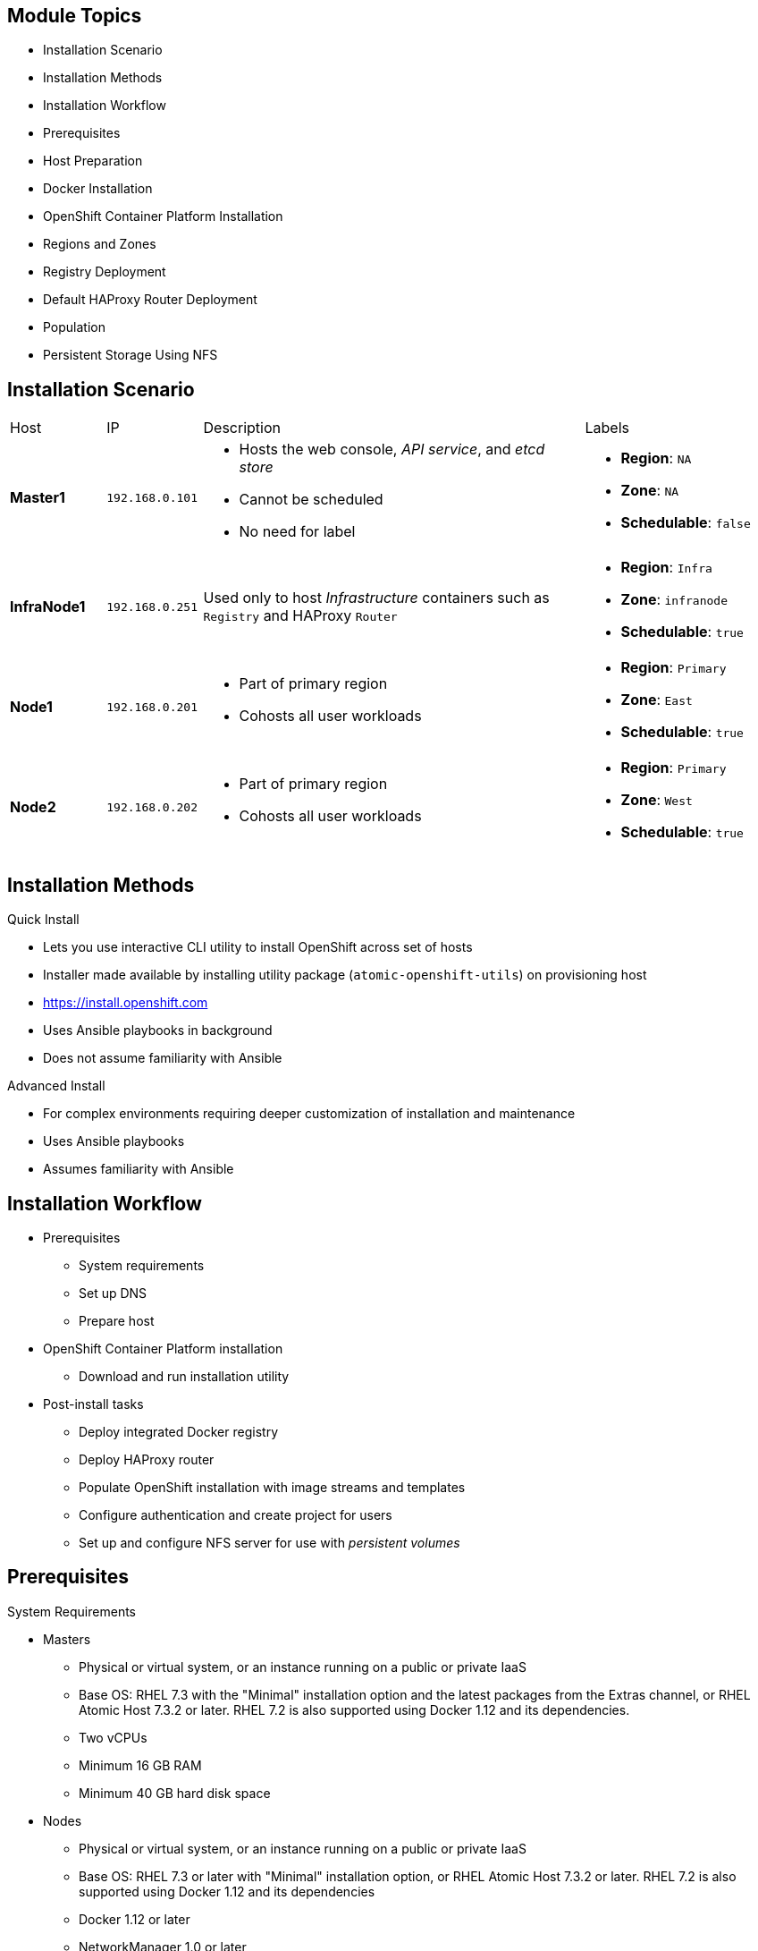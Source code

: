 
:noaudio:

ifdef::revealjs_slideshow[]

[#cover,data-background-image="image/1156524-bg_redhat.png" data-background-color="#cc0000"]

== &nbsp;
:noaudio:

[#cover-h1]
Red Hat OpenShift Container Platform Implementation

[#cover-h2]
Installation

[#cover-logo]
image::{revealjs_cover_image}[]

endif::[]

== Module Topics

* Installation Scenario
* Installation Methods
* Installation Workflow
* Prerequisites
* Host Preparation
* Docker Installation
* OpenShift Container Platform Installation
* Regions and Zones
* Registry Deployment
* Default HAProxy Router Deployment
* Population
* Persistent Storage Using NFS

ifdef::showscript[]


=== Transcript
Welcome to module three of the OpenShift Container Platform Implementation course.

This module reviews the installation process and shows how to configure the
 scheduler, registry, and router containers, as well as how to set up persistent
  storage.

endif::showscript[]
== Installation Scenario

[cols="1,1,4,2"]
|=======================================================================
|Host |IP |Description |Labels
|*Master1* |`192.168.0.101` a|* Hosts the web console, _API service_, and _etcd store_
* Cannot be scheduled
* No need for label a|* *Region*: `NA`
* *Zone*: `NA`
* *Schedulable*: `false`
|*InfraNode1* |`192.168.0.251` |Used only to host
_Infrastructure_ containers such as `Registry` and HAProxy `Router` a|* *Region*: `Infra`
* *Zone*: `infranode`
* *Schedulable*: `true`
|*Node1* |`192.168.0.201` a|* Part of primary region
* Cohosts all user workloads a|* *Region*: `Primary`
* *Zone*: `East`
* *Schedulable*: `true`
|*Node2* |`192.168.0.202` a|* Part of primary region
* Cohosts all user workloads a|* *Region*: `Primary`
* *Zone*: `West`
* *Schedulable*: `true`
|`bastion` |`192.168.0.3` |Simulates the corporate DNS server
and NFS backend
|=======================================================================


ifdef::showscript[]

=== Transcript
In this sample scenario, you set up four hosts to simulate an OpenShift
 Container Platform 3 environment.

You use the *master* host to host some of the management components of OpenShift
 Container Platform, such as the web console, the _API service_, and the _etcd store_.

While *Infranode* is a regular node like the others, you dedicate it to be used
 only for _Infrastructure containers_ by changing its labels. This is strictly a
  design choice, not a mandatory constraint.

The two remaining *nodes* are hosts that you use to run containers (pods) in the
 OpenShift Container Platform environment. You label the two nodes to be in the same
  region but different zones. This simulates the use case of an environment in a
   single region and possibly two cloud availability zones.

endif::showscript[]
== Installation Methods

.Quick Install
** Lets you use interactive CLI utility to install OpenShift across set of hosts
** Installer made available by installing utility package
 (`atomic-openshift-utils`) on provisioning host
** https://install.openshift.com
** Uses Ansible playbooks in background
** Does not assume familiarity with Ansible

.Advanced Install
** For complex environments requiring deeper customization of installation and
 maintenance
** Uses Ansible playbooks
** Assumes familiarity with Ansible



ifdef::showscript[]

=== Transcript

There are two ways to install OpenShift Container Platform 3.
The Quick Install method uses an interactive CLI utility to install OpenShift
 across a set of hosts. The installer is made available by installing the
  utility package `atomic-openshift-utils`, available in the OpenShift
   Repository, on the provisioning host.

The Quick Install method uses Ansible in the background of the
 interactive CLI utility.

For more complex environments where deeper customization of installation and
 maintenance is required, an Advanced Install method using Ansible playbooks is
  available. This method assumes familiarity with Ansible.

This module focuses on the Quick Install method.



endif::showscript[]
== Installation Workflow

* Prerequisites
** System requirements
** Set up DNS
** Prepare host
* OpenShift Container Platform installation
** Download and run installation utility
* Post-install tasks
** Deploy integrated Docker registry
** Deploy HAProxy router
** Populate OpenShift installation with image streams and templates
** Configure authentication and create project for users
** Set up and configure NFS server for use with _persistent volumes_

ifdef::showscript[]
=== Transcript

Use this workflow to install OpenShift Container Platform. You start by making sure that
 the system prerequisites have been met. These are the basic requirements for a
  viable OpenShift Container Platform environment. They include setting up the DNS
   requirements and preparing the hosts for OpenShift Container Platform deployment.

Next, you use the CLI installation utility to install the OpenShift Container Platform
 software.

Finally, you deploy some containerized infrastructure components such as the
 default router and the integrated Docker registry. You also configure
  authentication and set up an NFS server to serve your persistent volume
   requests.

endif::showscript[]
== Prerequisites

.System Requirements

* Masters
** Physical or virtual system, or an instance running on a public or private IaaS
** Base OS: RHEL 7.3 with the "Minimal" installation option and the latest packages from the Extras channel, or RHEL Atomic Host 7.3.2 or later. RHEL 7.2 is also supported using Docker 1.12 and its dependencies.
** Two vCPUs
** Minimum 16 GB RAM
** Minimum 40 GB hard disk space

* Nodes

** Physical or virtual system, or an instance running on a public or private IaaS
** Base OS: RHEL 7.3 or later with "Minimal" installation option, or RHEL Atomic Host 7.3.2 or later. RHEL 7.2 is also supported using Docker 1.12 and its dependencies
** Docker 1.12 or later
** NetworkManager 1.0 or later
** One vCPU
** Minimum 8 GB RAM
** Minimum 15 GB hard disk space
** An additional minimum 15 GB unallocated space to be configured using
 `docker-storage-setup;`



ifdef::showscript[]
=== Transcript

These are the minimal requirements for a viable OpenShift Container Platform
 environment, for both masters and nodes.

To lower costs, the servers in the learning environment are not configured with
 the recommended settings.

endif::showscript[]
== Prerequisites

.DNS Setup

* To make environment accessible externally, create wildcard DNS entry
** Points to _node_ hosting _Default Router Container_
** Resolves to OpenShift router IP address
* In lab and examples, this is `infranode1` server
** If environment uses multiple _routers_ (HAProxy instances), use external load
 balancer or round-robin setting
* Example: Create wildcard DNS entry for `cloudapps` in DNS server
** Has low TTL
** Points to public IP address of host where the router is deployed:
+
----
*.cloudapps.example.com. 300 IN  A 85.1.3.5
----


ifdef::showscript[]

=== Transcript



To make the OpenShift Container Platform environment accessible externally, you create a
 wildcard DNS entry that points to the _node_ that is hosting the
  _Default Router Container_.

In this lab and examples, this is the `infranode1` server. If your environment
 uses multiple _routers_ (HAProxy instances), which is likely, you use an
  external load balancer or round-robin setting to use them.

The wildcard for a DNS zone must resolve ultimately to the IP address of the
 OpenShift Container Platform router.

For example, you can use the code shown here to create a wildcard DNS entry for
 `cloudapps` in your DNS Server, or something similar. The entry has a low TTL
  and points to the public IP address of the host where the router will be
   deployed.

endif::showscript[]
== Host Preparation

.Overview

* To prepare your hosts for OpenShift Container Platform 3:
** Install Red Hat Enterprise Linux 7.3
** Register hosts with `subscription-manager`
** Manage base packages:
*** `git`
*** `net-tools`
*** `bind-utils`
*** `iptables-services`
** Manage services:
*** Disable `firewalld`
*** Enable `iptables-services`
**  Install Docker 1.12 or later
** Make sure master does not require password for communication

ifdef::showscript[]

=== Transcript

To prepare the hosts to use with OpenShift Container Platform, consult the
 documentation. This ensures you always have the most up-to-date information.

The basic steps for preparing hosts are as follows:

* Perform a base installation of Red Hat Enterprise Linux 7.3 for master and
 node hosts.
* Use `subscription-manager` to register all the hosts to Red Hat Enterprise
 Linux 7.3 and OpenShift Container Platform 3 repositories.
* Install some utility packages, including `git`, `net-tools`, `bind-utils`, and
 `iptables-services`.
* Disable `firewalld` and enable `iptables-services`.
* Install Docker 1.12 or later and configure the storage back end for images.
* Make sure that the master hosts can issue remote commands on the nodes
 without requiring a password.

If you want to create a scalable environment, you should create an image
 template for the node--depending on your infrastructure provider--and then, to
  save time, spin up a new instance or VM in which these steps have already been
   performed. You should then run the installer script to add the new node to
    the OpenShift Container Platform environment/cluster.


endif::showscript[]
== Host Preparation

.Password-Less Communication

* Ensure installer has password-less access to hosts
** Ansible requires user with access to all hosts
** To run installer as non-root user, configure password-less `sudo` rights on
 each destination host
* Example: To generate SSH key on host where you invoke installation process:
+
----
# ssh-keygen
# ssh-copy-id root@node1.example.com
----
+
[NOTE]
Do not use password when generating key.

* To easily distribute SSH keys, use bash loop

ifdef::showscript[]

=== Transcript
For the installation to succeed, the installer needs to run commands on each
 member in the OpenShift Container Platform environment without requiring a password
  every time.

Ansible, which is used to run the installation process, requires a user that has
 access to all hosts. For running the installer as a non-root user, you must
  configure password-less `sudo` rights on each destination host.

To achieve this, you generate a key and copy it to the root user's ID on each
 member of the OpenShift Container Platform cluster. Do not use a password when
  generating the key.

An easy way to distribute your SSH keys is by using a bash loop.

endif::showscript[]
== Host Preparation

.Firewalls: Component Communication

* OpenShift Container Platform relies on `iptables`
* Must be running, and following ports must be open
* Allows communication between components


[cols="2,1,5"]
|=======================================================================
|Communication |Port |Description
|*Node to Node* |`4789` (UDP) |Required for SDN communication between pods on
 separate hosts.
|*Node to Master* |`53` or `8053`|Provides DNS services within the environment (not DNS
   for external access). New installations will use 8053 by default so that dnsmasq may
 be configured.
| |`4789` (UDP) |Required between nodes for SDN communication between pods on
 separate
 hosts
| |`8443` |Provides access to the API
|*Master to Node* |`10250` |Endpoint for master communication with nodes
| |`4789` (UDP) |Required between nodes for SDN communication between pods on
 separate
 hosts
|*Master to Master*  |`4789` (UDP) |Required between nodes for SDN communication
 between pods on separate hosts
| |`53` or `8053` |  Provides internal DNS services. New installations will use
 8053 by default so that dnsmasq may be configured.
| |`2379` | Used for standalone etcd (clustered) to accept changes in state.
| |`2380` | etcd requires this port be open between masters for leader election
 and peering connections when using standalone etcd (clustered).
| |`4001` | Used for embedded etcd (non-clustered) to accept changes in state.
|=======================================================================

NOTE: The OpenShift installer will open most of these ports for you.

ifdef::showscript[]

=== Transcript

OpenShift Container Platform relies heavily on `iptables` in the background. So
 `iptables` must be running, and various ports must be open to allow
  communication between OpenShift Container Platform components.

This table shows the ports you need to open. Note that port `4789` must be
 accessible on any host in the cluster, because it is required for the SDN
  overlay.

Also note that the master is running a local DNS server. Do not confuse this
 server with the DNS server that holds the wildcard DNS entry. This is a DNS
  server (`SkyDNS`) used to resolve local resources--for example, each _service_
   you define in OpenShift Container Platform has a `dns` entry that you can resolve
    locally.

endif::showscript[]
== Host Preparation

.Firewalls: External Access

* To allow external access to environment, open the following ports:

[cols="2,1,5"]
|=======================================================================
|Type |Port |Description
|*External - Master* |`8443` a|* CLI and IDE plug-ins communicate via REST to
 this port
* Web console runs on this port
|*External - Node* (or nodes) hosting `Default Router` (HAProxy) container |`80`, `443` a|* Ports opened and bound to `Default Router` container
* Proxy
communication from external world to _pods_ (containers) internally.
|=======================================================================

* Sample topology:
** Infrastructure _nodes_ running in DMZ
** Application hosting _nodes_, master, other supporting infrastructure running
 in more secure network

ifdef::showscript[]

=== Transcript
To allow users from outside your LAN to access the web console or make API calls
 to OpenShift Container Platform, you need to expose the master's `8443` port to those
  users' networks.

The `Default Router` listens on its host's ports `80` and `443` for incoming
 requests. To allow external access to your pods, you only need to expose the
  node hosting the `Default Router`.

Consider a topology where only the infrastructure _nodes_ are running in a DMZ
 and the application hosting _nodes_, master, and other supporting
  infrastructure are running in a more secure network.

endif::showscript[]
== Host Preparation

.Networking and Miscellaneous

* Install software packages:
+
----
# yum install wget git net-tools bind-utils iptables-services bridge-utils bash-completion
----

*  Update software before installation:
+
----
# yum update -y
----

[NOTE]
Red Hat highly recommends installing `bash-completion` to enable command completion
with the *Tab* key.

ifdef::showscript[]

=== Transcript

You need to install the software packages shown here on your master and run a
 `yum` update on your hosts before using the installer and installing OpenShift
  Container Platform 3.



endif::showscript[]
== Docker Installation

.Installing Docker

* Must install Docker version 1.12 or later from `rhel-7-server-ose-3.5-rpms`
 and have it running on master and node hosts before installing OpenShift
  Container Platform:

** Install Docker:
+
----
# yum install docker
----

** Edit `/etc/sysconfig/docker` and add `--insecure-registry 172.30.0.0/16`
to `OPTIONS` parameter
* Example:
+
----
OPTIONS=--selinux-enabled --insecure-registry 172.30.0.0/16
----
+
[NOTE]
====
** `--insecure-registry` instructs Docker daemon to trust any
Docker registry on `172.30.0.0/16` subnet
** Will deploy local registry under this subnet
====

ifdef::showscript[]

=== Transcript
Each node, including the master, requires Docker to be installed and configured.
 You must use version 1.12 or later of the docker software.

Use the commands shown here to install Docker and add the `--insecure-registry`
 option to the `OPTIONS` parameter.

The `--insecure-registry` option instructs the Docker daemon to trust any Docker
 registry on the `172.30.0.0/16` subnet, without requiring a certificate.

You will deploy your local registry under this subnet.


endif::showscript[]
== Docker Installation

.Docker Storage Configuration

* Docker default loopback storage mechanism:
** Not supported for production
** Appropriate for proof of concept environments
* For production environments:
** Create thin-pool logical volume
** Reconfigure Docker to use volume
* To do this use `docker-storage-setup` script after installing but before using
 Docker
** Script reads configuration options from `/etc/sysconfig/docker-storage-setup`

ifdef::showscript[]

=== Transcript

Docker’s default loopback storage mechanism is not supported for production use
 and is only appropriate for proof of concept environments. For production
  environments, you must create a thin-pool logical volume and reconfigure
   Docker to use that volume.

You can use the `docker-storage-setup` script to create a thin-pool device and
 configure Docker’s storage driver after installing Docker. Do not use Docker
  until the storage driver is configured.

The script reads configuration options from the
 `/etc/sysconfig/docker-storage-setup` file.

endif::showscript[]
== Docker Installation

.Storage Options

* When configuring `docker-storage-setup`, examine available options

* Before starting `docker-storage-setup`, reinitialize Docker:
+
----
# systemctl stop docker
# rm -rf /var/lib/docker/*
----

* Create thin-pool volume from free space in volume group where root filesystem
 resides:
** Requires no configuration
+
----
# docker-storage-setup
----

* Use existing volume group to create thin-pool:
** Example: `docker-vg`
+
----

# cat /etc/sysconfig/docker-storage-setup
DEVS=/dev/vdb
VG=docker-vg
# docker-storage-setup
----

ifdef::showscript[]

=== Transcript

You must edit the `/etc/sysconfig/docker-storage-setup` file to work as an
 answer file for `docker-storage-setup`.

When you configure the `docker-storage-setup` script for your environment, some
 options are available based on your storage configuration.

Before you start the `docker-storage-setup` script, you must reinitialize
 Docker.

You then start the script and create a thin-pool volume from the remaining free
 space in the volume group where your root filesystem resides. This requires no
  configuration.

Then you use an existing volume group, in this example `docker-vg`, to create a
 thin-pool.

endif::showscript[]
== Docker Installation

.Storage Options: Example

* Use unpartitioned block device to create new volume group and thin-pool:
** Example: Use `/dev/vdc device` to create `docker-vg`:
+
----
# cat /etc/sysconfig/docker-storage-setup
DEVS=/dev/vdb
VG=docker-vg
SETUP_LVM_THIN_POOL=yes
# docker-storage-setup
----

* Verify configuration:
** Should have `dm.thinpooldev` value in
`/etc/sysconfig/docker-storage` and `docker-pool` device
+
----
# lvs
LV                  VG        Attr       LSize  Pool Origin Data%  Meta% Move
docker-pool         docker-vg twi-a-tz-- 48.95g             0.00   0.44

# cat /etc/sysconfig/docker-storage
DOCKER_STORAGE_OPTIONS=--storage-driver devicemapper --storage-opt dm.fs=xfs --storage-opt dm.thinpooldev=/dev/mapper/docker--vg-docker--pool


----

* Restart `Docker` daemon

ifdef::showscript[]

=== Transcript

In this example, you use the `/dev/vdb` unpartitioned block device to create the
 `docker-vg` volume group that the `Docker` daemon will use.

To verify that the volume is created and configured, use the `lvs` command and
 view the `/etc/sysconfig/docker-storage` file. You should have a
 `dm.thinpooldev` value in the `/etc/sysconfig/docker-storage` file and a
  `docker-pool` device.

After you verify the setup, restart the `Docker` daemon.

endif::showscript[]
== OpenShift Container Platform Installation

* Install OpenShift `utils` package that includes installer:
+
----
# yum -y install atomic-openshift-utils
----

* Run following on host that has SSH access to intended master and nodes:
+
----
$ atomic-openshift-installer install
----

* Follow onscreen instructions to install OpenShift Container Platform
** Installer asks for hostnames or IPs of masters and nodes and configures them
 accordingly
** Configuration file with all information provided is saved in
 `~/.config/openshift/installer.cfg.yml`
*** Can use this as _answer file_

ifdef::showscript[]

=== Transcript

To install OpenShift Container Platform 3, install the OpenShift `utils` package that
 includes the installer, and run the installer CLI utility on a host that has
  password-less SSH access to your intended master and nodes.

The installer asks for the hostnames or IPs of the masters and nodes and
 configures them accordingly.

A configuration file with all the information provided is saved in
 `~/.config/openshift/installer.cfg.yml`.
You can use this as an _answer file_
  for future installations.


endif::showscript[]
== Regions and Zones

* After installation, need to label nodes
** Lets scheduler use _logic_ defined in `scheduler.json` when provisioning pods
* OpenShift Enterprise 2.0 introduced _regions_ and _zones_
** Let organizations provide topologies for application resiliency
** Apps spread throughout zones within region
** Can make different regions accessible to users
* OpenShift Container Platform 3 _topology-agnostic_
** Provides advanced controls for implementing any topologies
** Example: Use _regions_ and _zones_
*** Other options: _Prod_ and _Dev_, _Secure_ and _Insecure_, _Rack_ and _Power_
** Labels on nodes handle assignments of _regions_ and _zones_ at node level
+
----
# oc label node master1.example.com region="infra" zone="na"
# oc label node infranode1.example.com region="infra" zone="infranodes"
# oc label node node1.example.com region="primary" zone="east"
# oc label node node2.example.com region="primary" zone="west"
----

ifdef::showscript[]

=== Transcript

After you install OpenShift Container Platform, you need to label the nodes. Labeling
 the nodes lets the scheduler use _logic_ defined in the `scheduler.json` file
  when it provisions pods in your environment.

OpenShift Enterprise 2.0 introduced the specific concepts of _regions_ and
 _zones_ to let organizations provide some topologies for application
  resiliency. Applications are spread throughout the zones within a region and,
   depending on the way you configure OpenShift Container Platform, you can make
    different regions accessible to users.

OpenShift Container Platform 3 is _topology-agnostic_ and  provides advanced controls
 for implementing whatever topologies you create.

The example shown here uses the concept the _regions_ and _zones_.

Other options you can use include _Prod_ and _Dev_,
_Secure_ and _Insecure_, or _Rack and Power_.

The labels on the nodes handle the assignments of _regions_ and _zones_ at the
 node level.

endif::showscript[]
== Registry Deployment

.Registry Container

* OpenShift Container Platform:
** Builds Docker images from source code
** Deploys them
** Manages lifecycle
* To enable this, deploy Docker registry in OpenShift Container Platform environment
* OpenShift Container Platform runs registry in pod on node, just like any other workload
* Deploying registry creates _service_ and _deployment configuration_
** Both called `docker-registry`
* After deployment, pod created with name similar to `docker-registry-1-cpty9`

* To control where registry is deployed, use `--selector` flag to specify desired target

ifdef::showscript[]

=== Transcript

OpenShift Container Platform can build Docker images from your source code, deploy them,
 and manage their lifecycle. To enable this, you deploy an internal, integrated
  Docker registry in your OpenShift Container Platform environment.

OpenShift runs the registry in a pod on a node, just like any other workload.

Deploying the registry creates a _service_ and a _deployment configuration_,
 both called `docker-registry`.

After successful deployment, a pod is created with a name similar to
 `docker-registry-1-cpty9`.

To control where your registry is deployed, you use the `--selector` flag to
 specify your target by picking the labels you want to match.

You can also edit the "default" project/namespace to select the default node
 selector.
endif::showscript[]
== Registry Deployment

.Deploying Registry

* Environment includes `infra` region and dedicated
`infranode1` host
** Good practice for highly scalable environment
** Use better-performing servers for nodes or place them in DMZ for external
 access only

* To deploy registry anywhere in environment:
+
----
$ oadm registry --config=/etc/origin/master/admin.kubeconfig \
    --service-account=registry
----

* To ensure `registry` pod is hosted in `infra` region only:
+
----
$ oadm registry --config=/etc/origin/master/admin.kubeconfig \
    --service-account=registry \
    --selector='region=infra'
----


ifdef::showscript[]

=== Transcript

You can deploy the _Registry container_ anywhere in the OpenShift Environment.
 In your lab environment, you will create a region called `infra` and dedicate
  the `infranode1` host for it.

This is a good practice for a highly scalable environment. You might want to use
 better-performing servers for these nodes or place them in the DMZ so they can
 be accessed by external networks.

To deploy a registry anywhere in the environment, run the first command shown
 here.

To ensure that the `registry` pod is hosted only in the `infra` region, run the
 second command shown here with the `--selector` option added.

endif::showscript[]
== Registry Deployment

.NFS Storage for the Registry

* Registry stores Docker images, metadata
* If you deploy a pod with registry:
** Uses ephemeral volume
** Destroyed if pod exits
*** Images built or pushed into registry disappear
* For production:
** Use persistent storage
** Use `PersistentVolume` and `PersistentVolumeClaim` objects for storage for
 registry
* For non-production:
** Other options exist
** Example: `--mount-host`:
+
----
$ oadm registry --service-account=registry \
     --config=/etc/origin/master/admin.kubeconfig \
     --selector='region=infra' \
     --mount-host=<path>
----
+
*** Mounts directory from node on which registry container lives
*** If you scale up `docker-registry` deployment configuration, registry pods
 and containers might run on different nodes

ifdef::showscript[]

=== Transcript

The registry stores Docker images and metadata. If you simply deploy a pod with
 the registry, it uses an ephemeral volume that is destroyed if the pod exits.
  Any images built or pushed into that registry will disappear.

For production use, you should build persistent storage using `PersistentVolume`
 and `PersistentVolumeClaim` objects for storage for the registry.

For non-production use, other options exist to provide persistent storage, such
 as the `--mount-host` option.

The `--mount-host` option mounts a directory from the node on which the registry
 container lives. If you scale up the `docker-registry` deployment
  configuration, it is possible that your registry pods and containers will run
   on different nodes.

endif::showscript[]
== Default HAProxy Router Deployment

* `Default Router` (aka `Default HA-Proxy Router`, other names):
** Modified deployment of HAProxy
** Entry point for traffic destined for services in OpenShift Container Platform
 installation
* HAProxy-based router implementation provided as default template router
 plug-in
** Uses `openshift3/ose-haproxy-router` image to run HAProxy instance alongside
 and router plug-in
** Supports HTTP(S) traffic and TLS-enabled traffic via SNI only
** Hosted inside OpenShift Container Platform
** Essentially a proxy

* Default router’s pod listens on host network interface on port 80 and 443
** Default router's container listens on external/public ports
** Router proxies external requests for route names to IPs of actual pods
 identified by service associated with route

ifdef::showscript[]

=== Transcript

The `Default Router`, also known as the `Default HA-Proxy Router` and many other
 similar names, is a modified deployment of HAProxy. It serves as the entry
  point for all traffic destined for services in your OpenShift Container Platform
   installation.

An HAProxy-based router implementation is provided as the default template
 router plug-in. It uses the `openshift3/ose-haproxy-router` image to run an
  HAProxy instance alongside the template router plug-in. 
  The router currently supports HTTP(S) traffic and TLS-enabled traffic via
   SNI only. Like the registry and any other workload, it is hosted inside
    OpenShift Container Platform.

While it is called a _router_, it is essentially a _proxy_.

The default router’s pod listens on its host's network interface on ports 80 and
 443. Unlike most containers, which listen only on private IPs, the default
  router's container listens on external/public ports. The router proxies
   external requests for route names to the IPs of actual pods identified by the
    service associated with the route.

endif::showscript[]
== Population

* Can populate OpenShift Container Platform installation with Red Hat-provided
 _image streams_ and _templates_
** Make it easy to create new applications
* *Template*: Set of resources you can customize and process to produce
 configuration
** Defines list of parameters you can modify for consumption by containers
* *Image Stream*:
** Comprises of one or more Docker images identified by tags
** Presents single virtual view of related images

ifdef::showscript[]

=== Transcript
You can populate your OpenShift Container Platform installation with a useful set of
 Red Hat-provided _image streams_ and _templates_. These make it easy for
  developers to create new applications. The installer automatically adds image
   streams and common templates.

A _template_ describes a set of resources intended to be used together that you
 can customize and process to produce a configuration. Each template defines a
  list of parameters that you can modify for consumption by a container. This is
   somewhat similar to a OpenShift Enterprise 2.0 _quickstart_.

An _image stream_ comprises of one or more Docker images identified by tags. An
 image stream presents a single virtual view of related images.

endif::showscript[]
== Population

* Core set of image streams defines:
** Images you can use to build applications:
*** Node.js
*** Perl
*** PHP
*** Python
*** Ruby

** Images for databases:
*** MongoDB
*** MySQL
*** PostgreSQL

[NOTE]
The install utility installs these image streams and others automatically.


ifdef::showscript[]

=== Transcript

The core set of image streams defines images you can use to build Node.js,
 Perl, PHP, Python, and Ruby applications. It also defines images for MongoDB,
  MySQL, and PostgreSQL databases.

  The install utility installs these image streams and others automatically.


endif::showscript[]
== Population

.Image Streams

* xPaaS middleware image streams provide images for:
** Red Hat JBoss Enterprise Application Platform
** Red Hat JBoss Web Server
** Red Hat JBoss A-MQ

* Can use images to build applications for those platforms

* To create or delete core set of image streams that use Red Hat Enterprise
 Linux 7-based images:
+
----
oc create|delete -f \
    examples/image-streams/image-streams-rhel7.json \
    -n openshift
----

** To create image streams for xPaaS middleware images:
+
----
$ oc create|delete -f \
    examples/xpaas-streams/jboss-image-streams.json
    -n openshift
----

ifdef::showscript[]

=== Transcript

Red Hat provides xPaaS middleware image streams for Red Hat JBoss Enterprise
 Application Platform, Red Hat JBoss Web Server, and Red Hat JBoss A-MQ.

You can use the image streams to build application for these platforms.

Use the code shown here to create or delete the core set, xPaaS and JBoss image
 streams.



endif::showscript[]
== Population

.Database Service Templates

* Database service templates make it easy to run database instance
** Other components can use
* Two templates provided for each database
** To create core set of database templates:
+
----
$ oc create -f \
    examples/db-templates -n openshift
----

** Can easily instantiate templates after creating them
** Gives quick access to database deployment

NOTE: These templates and others are *installed automatically* by the
 install utility.

ifdef::showscript[]

=== Transcript

You can also deploy database templates that make it easy to run a database
 instance that other components can use.

For each database--MongoDB, MySQL, and PostgreSQL--two templates are provided.

Use the second code sample shown here to create the core set of database
 templates.

After you create the templates, you can easily instantiate them. This gives the
 templates quick access to a database deployment.

endif::showscript[]
== Population

.QuickStart Templates

* Define full set of objects for running application:
** *Build configurations*: Build application from source located in GitHub
 public repository
** *Deployment configurations*: Deploy application image after it is built
** *Services*: Provide internal load balancing for application pods
** *Routes*: Provide external access and load balancing to application
* To create core QuickStart templates:
+
----

$ oc create|delete -f \
    examples/quickstart-templates -n openshift

----

NOTE: These templates and others are *installed automatically* by the
 install utility.


ifdef::showscript[]

=== Transcript
The QuickStart templates define a full set of objects for a running application.
 This includes the following:

* Build configurations, to build the application from source located in a GitHub
 public repository.
* Deployment configurations, to deploy the application image after it is built.
* Services, to provide internal load balancing for the application pods.
* Routes, to provide external access and load balancing to the application.

Use the code shown here to create or delete the core QuickStart templates.

endif::showscript[]
== Persistent Storage Using NFS

.Overview

* Can provision OpenShift Container Platform cluster with persistent storage using NFS
* `Persistent Volume` framework:
** Lets administrators provision cluster with persistent storage
** Gives users access to resources without knowledge of underlying
 infrastructure
* Storage must exist in underlying infrastructure before mounting as volume in
 OpenShift Container Platform

NOTE: There are many other supported storage back ends; they will be covered
 later in the training. In our lab we use NFS for persistent storage.

ifdef::showscript[]

=== Transcript
You can provision your OpenShift Container Platform cluster with persistent storage
 using NFS. There are many other supported storage back ends; they will be
  covered later in the training. In our lab we use NFS for persistent
   storage.

A `Persistent Volume` framework lets administrators provision a cluster with
 persistent storage and gives users a way to request those resources without
  having any knowledge of the underlying infrastructure.

Storage must exist in the underlying infrastructure before you can mount it as
 a volume in OpenShift Container Platform.

endif::showscript[]
== Persistent Storage Using NFS

* To create a persistent volume that can be claimed by a pod, you must
 create a `PersistentVolume` object in pod's `Project`
* After `PersistentVolume` is created, a `PersistentVolumeClaim` must be
 created to ensure other pods and projects do not try to use `PersistentVolume`

.Persistent Volume Object Definition
[source,yaml]
----
{
  "apiVersion": "v1",
  "kind": "PersistentVolume",
  "metadata": {
    "name": "pv0001"
  },
  "spec": {
    "capacity": {
        "storage": "5Gi"
    },
    "accessModes": [ "ReadWriteOnce" ],
    "nfs": {
        "path": "/tmp",
        "server": "172.17.0.2"
    },
    "persistentVolumeReclaimPolicy": "Recycle"
  }
}
----

ifdef::showscript[]

=== Transcript

To create a persistent volume that can be claimed by a pod, you must create
 a `PersistentVolume` object in the pod's `Project`.
After a `PersistentVolume` is created, a `PersistentVolumeClaim` must also be
 created to ensure that other pods and projects do not try to use the
  `PersistentVolume`.

Here is the definition of the `Persistent Volume` object.

You must specify the storage capacity, access mode, and details of your NFS host.

endif::showscript[]
== Persistent Storage Using NFS

.Volume Security

* `PersistentVolume` objects created in context of _project_
* User request storage with `PersistentVolumeClaim` object in same project
** Claim lives only in user's namespace
** Can be referenced by pod within same namespace
* Attempt to access persistent volume across project causes pod to fail
* NFS volume must be mountable by all nodes in cluster

ifdef::showscript[]

=== Transcript

You create `PersistentVolume` objects in the context of a specific _project_.

A user can request storage with a `PersistentVolumeClaim` object in the same
 _project_. The claim lives in the user's namespace or project, and can be
  referenced only by a pod within that same namespace. Any attempt to access a
   persistent volume across a project causes the pod to fail.

Each NFS volume must be mountable by all nodes in the cluster.

endif::showscript[]
== Persistent Storage Using NFS

.SELinux and NFS Export Settings

* Default: SELinux does not allow writing from pod to remote NFS server
** NFS volume mounts correctly but is read-only
* To enable writing in SELinux on each node:
+
----
# setsebool -P virt_use_nfs 1
----

* Each exported volume on NFS server should conform to following:
** Set each export option in `/etc/exports` as follows:
+
----
/example_fs *(rw,all_squash)
----

** Each export must be owned by `nfsnobody` and have following permissions:
+
----
# chown -R nfsnobody:nfsnobody /example_fs
# chmod 777
----

ifdef::showscript[]

=== Transcript

You need to configure your NFS server exports.

By default, SELinux does not allow writing from a pod to a remote NFS server.
 The NFS volume mounts correctly, but is read-only.

To configure SElinux to let the nodes use NFS in the way required for OpenShift
 Enterprise `Persistent Volumes`, use the `setsebool` command on each node, as
  shown in the first example here.


In addition, configure each exported volume on the NFS server itself so that
 each export option is set in the `/etc/exports` file, as shown in the second
  example here, and each export is owned by `nfsnobody` and has the permissions
   shown in the third example here.

endif::showscript[]
== Persistent Storage Using NFS

.Resource Reclamation
* OpenShift Container Platform implements Kubernetes `Recyclable` plug-in interface
** Reclamation tasks based on policies set by `persistentVolumeReclaimPolicy`
 key in `PersistentVolume` object definition
* Can _reclaim_ volume after it is released from claim

* Can set `persistentVolumeReclaimPolicy` to `Retain` or `Recycle`:
** `Retain`: Volumes not deleted
*** Default setting for key
** `Recycle`: Volumes scrubbed after being released from claim
* Once recycled, can bind NFS volume to new claim

ifdef::showscript[]

=== Transcript

OpenShift Container Platform implements the Kubernetes `Recyclable` plug-in interface.
 Reclamation tasks are based on policies set by the
  `persistentVolumeReclaimPolicy` key in the `PersistentVolume` object
   definition. After a volume is released from its claim--that is, after the
    user delete the `PersistentVolumeClaim` bound to the volume--the volume
     can be _reclaimed_.

You can set the `persistentVolumeReclaimPolicy` key to `Retain` or `Recycle`.

By default, persistent volumes are set to `Retain`. In this case, volumes are
 not deleted.

NFS volumes set to `Recycle` are scrubbed--that is, `rm -rf` is run on the
 volume--after being released from their claim. After you recycle an NFS volume,
  you can bind it to a new claim.

endif::showscript[]
== Persistent Storage Using NFS

.Automation

* Can provision OpenShift Container Platform clusters with persistent storage using NFS:
** Use disk partitions to enforce storage quotas
** Enforce security by restricting volumes to namespace that has claim to them
** Configure reclamation of discarded resources for each persistent volume

* Can use scripts to automate these tasks
* See sample Ansible playbook:
https://github.com/openshift/openshift-ansible/tree/master/roles/kube_nfs_volumes


ifdef::showscript[]

=== Transcript

The preceding sections have discussed the ways you can provision OpenShift
 Container Platform clusters with persistent storage using NFS:

* Use disk partitions to enforce storage quotas
* Enforce security by restricting volumes to the namespace that has a claim to
 them
* Configure reclamation of discarded resources for each persistent volume

After you set up your OpenShift Container Platform environment and clusters to use
 persistent storage, it is easy to create scripts to automate these tasks.

To help you get started, see the example Ansible playbook at the web address
 shown here.

endif::showscript[]
== Summary

* Installation Scenario
* Installation Methods
* Installation Workflow
* Prerequisites
* Host Preparation
* Docker Installation
* OpenShift Container Platform Installation
* Regions and Zones
* Registry Deployment
* Default HAProxy Router Deployment
* Population
* Persistent Storage Using NFS

ifdef::showscript[]


=== Transcript

This module reviewed the OpenShift Container Platform 3 installation process and showed
 how to configure the scheduler, registry, and router containers, as well as how
  to set up persistent storage.

endif::showscript[]
